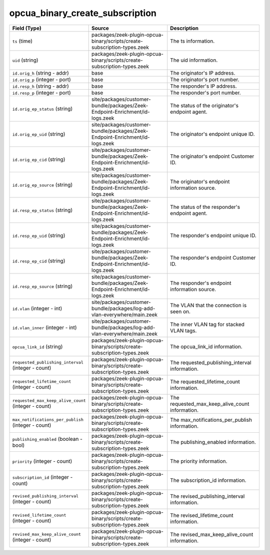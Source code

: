 .. _ref_logs_opcua_binary_create_subscription:

opcua_binary_create_subscription
--------------------------------
.. list-table::
   :header-rows: 1
   :class: longtable
   :widths: 1 3 3

   * - Field (Type)
     - Source
     - Description

   * - ``ts`` (time)
     - packages/zeek-plugin-opcua-binary/scripts/create-subscription-types.zeek
     - The ts information.

   * - ``uid`` (string)
     - packages/zeek-plugin-opcua-binary/scripts/create-subscription-types.zeek
     - The uid information.

   * - ``id.orig_h`` (string - addr)
     - base
     - The originator's IP address.

   * - ``id.orig_p`` (integer - port)
     - base
     - The originator's port number.

   * - ``id.resp_h`` (string - addr)
     - base
     - The responder's IP address.

   * - ``id.resp_p`` (integer - port)
     - base
     - The responder's port number.

   * - ``id.orig_ep_status`` (string)
     - site/packages/customer-bundle/packages/Zeek-Endpoint-Enrichment/id-logs.zeek
     - The status of the originator's endpoint agent.

   * - ``id.orig_ep_uid`` (string)
     - site/packages/customer-bundle/packages/Zeek-Endpoint-Enrichment/id-logs.zeek
     - The originator's endpoint unique ID.

   * - ``id.orig_ep_cid`` (string)
     - site/packages/customer-bundle/packages/Zeek-Endpoint-Enrichment/id-logs.zeek
     - The originator's endpoint Customer ID.

   * - ``id.orig_ep_source`` (string)
     - site/packages/customer-bundle/packages/Zeek-Endpoint-Enrichment/id-logs.zeek
     - The originator's endpoint information source.

   * - ``id.resp_ep_status`` (string)
     - site/packages/customer-bundle/packages/Zeek-Endpoint-Enrichment/id-logs.zeek
     - The status of the responder's endpoint agent.

   * - ``id.resp_ep_uid`` (string)
     - site/packages/customer-bundle/packages/Zeek-Endpoint-Enrichment/id-logs.zeek
     - The responder's endpoint unique ID.

   * - ``id.resp_ep_cid`` (string)
     - site/packages/customer-bundle/packages/Zeek-Endpoint-Enrichment/id-logs.zeek
     - The responder's endpoint Customer ID.

   * - ``id.resp_ep_source`` (string)
     - site/packages/customer-bundle/packages/Zeek-Endpoint-Enrichment/id-logs.zeek
     - The responder's endpoint information source.

   * - ``id.vlan`` (integer - int)
     - site/packages/customer-bundle/packages/log-add-vlan-everywhere/main.zeek
     - The VLAN that the connection is seen on.

   * - ``id.vlan_inner`` (integer - int)
     - site/packages/customer-bundle/packages/log-add-vlan-everywhere/main.zeek
     - The inner VLAN tag for stacked VLAN tags.

   * - ``opcua_link_id`` (string)
     - packages/zeek-plugin-opcua-binary/scripts/create-subscription-types.zeek
     - The opcua_link_id information.

   * - ``requested_publishing_interval`` (integer - count)
     - packages/zeek-plugin-opcua-binary/scripts/create-subscription-types.zeek
     - The requested_publishing_interval information.

   * - ``requested_lifetime_count`` (integer - count)
     - packages/zeek-plugin-opcua-binary/scripts/create-subscription-types.zeek
     - The requested_lifetime_count information.

   * - ``requested_max_keep_alive_count`` (integer - count)
     - packages/zeek-plugin-opcua-binary/scripts/create-subscription-types.zeek
     - The requested_max_keep_alive_count information.

   * - ``max_notifications_per_publish`` (integer - count)
     - packages/zeek-plugin-opcua-binary/scripts/create-subscription-types.zeek
     - The max_notifications_per_publish information.

   * - ``publishing_enabled`` (boolean - bool)
     - packages/zeek-plugin-opcua-binary/scripts/create-subscription-types.zeek
     - The publishing_enabled information.

   * - ``priority`` (integer - count)
     - packages/zeek-plugin-opcua-binary/scripts/create-subscription-types.zeek
     - The priority information.

   * - ``subscription_id`` (integer - count)
     - packages/zeek-plugin-opcua-binary/scripts/create-subscription-types.zeek
     - The subscription_id information.

   * - ``revised_publishing_interval`` (integer - count)
     - packages/zeek-plugin-opcua-binary/scripts/create-subscription-types.zeek
     - The revised_publishing_interval information.

   * - ``revised_lifetime_count`` (integer - count)
     - packages/zeek-plugin-opcua-binary/scripts/create-subscription-types.zeek
     - The revised_lifetime_count information.

   * - ``revised_max_keep_alive_count`` (integer - count)
     - packages/zeek-plugin-opcua-binary/scripts/create-subscription-types.zeek
     - The revised_max_keep_alive_count information.
